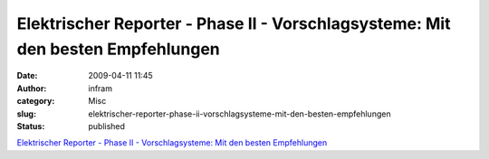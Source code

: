 Elektrischer Reporter - Phase II - Vorschlagsysteme: Mit den besten Empfehlungen
################################################################################
:date: 2009-04-11 11:45
:author: infram
:category: Misc
:slug: elektrischer-reporter-phase-ii-vorschlagsysteme-mit-den-besten-empfehlungen
:status: published

`Elektrischer Reporter - Phase II - Vorschlagsysteme: Mit den besten
Empfehlungen <http://www.elektrischer-reporter.de/elr/video/106/>`__
